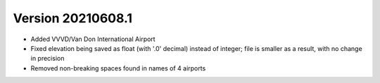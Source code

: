 Version 20210608.1
==================
* Added VVVD/Van Don International Airport
* Fixed elevation being saved as float (with '.0' decimal) instead of integer; file is smaller as a result, with no
  change in precision
* Removed non-breaking spaces found in names of 4 airports
